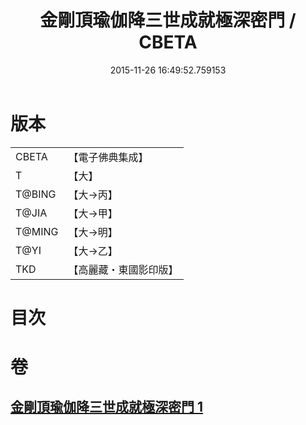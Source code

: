 #+TITLE: 金剛頂瑜伽降三世成就極深密門 / CBETA
#+DATE: 2015-11-26 16:49:52.759153
* 版本
 |     CBETA|【電子佛典集成】|
 |         T|【大】     |
 |    T@BING|【大→丙】   |
 |     T@JIA|【大→甲】   |
 |    T@MING|【大→明】   |
 |      T@YI|【大→乙】   |
 |       TKD|【高麗藏・東國影印版】|

* 目次
* 卷
** [[file:KR6j0436_001.txt][金剛頂瑜伽降三世成就極深密門 1]]
